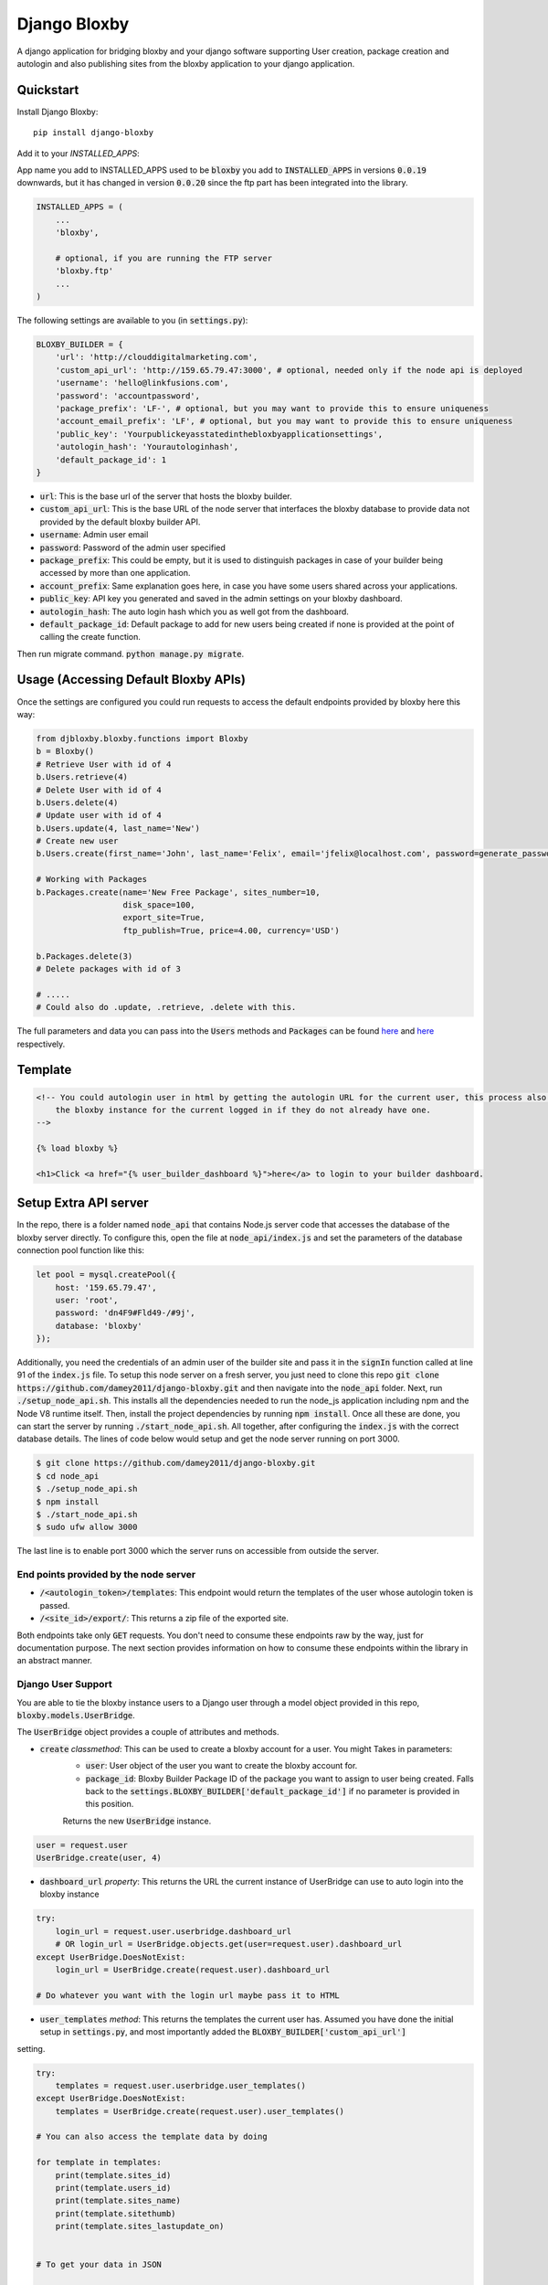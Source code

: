 =============================
Django Bloxby
=============================

.. image:: https://badge.fury.io/py/django-bloxby.svg
    :target: https://badge.fury.io/py/django-bloxby

A django application for bridging bloxby and your django software supporting User creation, package creation and autologin
and also publishing sites from the bloxby application to your django application.


Quickstart
----------

Install Django Bloxby::

    pip install django-bloxby

Add it to your `INSTALLED_APPS`:

App name you add to INSTALLED_APPS used to be :code:`bloxby` you add to :code:`INSTALLED_APPS` in versions :code:`0.0.19` downwards, but
it has changed in version :code:`0.0.20` since the ftp part has been integrated into the library.

.. code-block:: python

    INSTALLED_APPS = (
        ...
        'bloxby',

        # optional, if you are running the FTP server
        'bloxby.ftp'
        ...
    )


The following settings are available to you (in :code:`settings.py`):

.. code-block:: python

    BLOXBY_BUILDER = {
        'url': 'http://clouddigitalmarketing.com',
        'custom_api_url': 'http://159.65.79.47:3000', # optional, needed only if the node api is deployed
        'username': 'hello@linkfusions.com',
        'password': 'accountpassword',
        'package_prefix': 'LF-', # optional, but you may want to provide this to ensure uniqueness
        'account_email_prefix': 'LF', # optional, but you may want to provide this to ensure uniqueness
        'public_key': 'Yourpublickeyasstatedinthebloxbyapplicationsettings',
        'autologin_hash': 'Yourautologinhash',
        'default_package_id': 1
    }



- :code:`url`: This is the base url of the server that hosts the bloxby builder.
- :code:`custom_api_url`: This is the base URL of the node server that interfaces the bloxby database to provide data not provided by the default bloxby builder API.
- :code:`username`: Admin user email
- :code:`password`: Password of the admin user specified
- :code:`package_prefix`: This could be empty, but it is used to distinguish packages in case of your builder being accessed by more than one application.
- :code:`account_prefix`: Same explanation goes here, in case you have some users shared across your applications.
- :code:`public_key`: API key you generated and saved in the admin settings on your bloxby dashboard.
- :code:`autologin_hash`: The auto login hash which you as well got from the dashboard.
- :code:`default_package_id`: Default package to add for new users being created if none is provided at the point of calling the create function.


Then run migrate command. :code:`python manage.py migrate`.


Usage (Accessing Default Bloxby APIs)
-------------------------------------

Once the settings are configured you could run requests to access the default endpoints provided by bloxby here this way:

.. code-block:: python

    from djbloxby.bloxby.functions import Bloxby
    b = Bloxby()
    # Retrieve User with id of 4
    b.Users.retrieve(4)
    # Delete User with id of 4
    b.Users.delete(4)
    # Update user with id of 4
    b.Users.update(4, last_name='New')
    # Create new user
    b.Users.create(first_name='John', last_name='Felix', email='jfelix@localhost.com', password=generate_password(), type='User', package_id=5)

    # Working with Packages
    b.Packages.create(name='New Free Package', sites_number=10,
                      disk_space=100,
                      export_site=True,
                      ftp_publish=True, price=4.00, currency='USD')

    b.Packages.delete(3)
    # Delete packages with id of 3

    # .....
    # Could also do .update, .retrieve, .delete with this.


The full parameters and data you can pass into the :code:`Users` methods and :code:`Packages` can be found `here <https://support.bloxby.com/knowledge-base/restful-api-end-point-api-users/>`_ and
`here <https://support.bloxby.com/knowledge-base/restful-api-end-point-api-packages/>`_ respectively.

Template
--------

.. code-block:: html

    <!-- You could autologin user in html by getting the autologin URL for the current user, this process also creates a new account on the
        the bloxby instance for the current logged in if they do not already have one.
    -->

    {% load bloxby %}

    <h1>Click <a href="{% user_builder_dashboard %}">here</a> to login to your builder dashboard.


Setup Extra API server
----------------------

In the repo, there is a folder named :code:`node_api` that contains Node.js server code that accesses the database of the bloxby server directly.
To configure this, open the file at :code:`node_api/index.js` and set the parameters of the database connection pool function like this:

.. code-block:: javascript

    let pool = mysql.createPool({
        host: '159.65.79.47',
        user: 'root',
        password: 'dn4F9#Fld49-/#9j',
        database: 'bloxby'
    });


Additionally, you need the credentials of an admin user of the builder site and pass it in the :code:`signIn` function called at line 91 of the :code:`index.js`
file.
To setup this node server on a fresh server, you just need to clone this repo :code:`git clone https://github.com/damey2011/django-bloxby.git` and then
navigate into the :code:`node_api` folder.
Next, run :code:`./setup_node_api.sh`. This installs all the dependencies needed to run the node_js application including npm and the Node V8 runtime itself.
Then, install the project dependencies by running :code:`npm install`. Once all these are done, you can start the server by running
:code:`./start_node_api.sh`. All together, after configuring the :code:`index.js` with the correct database details. The lines of code below would setup and get the
node server running on port 3000.

.. code-block:: bash

    $ git clone https://github.com/damey2011/django-bloxby.git
    $ cd node_api
    $ ./setup_node_api.sh
    $ npm install
    $ ./start_node_api.sh
    $ sudo ufw allow 3000

The last line is to enable port 3000 which the server runs on accessible from outside the server.


End points provided by the node server
######################################

- :code:`/<autologin_token>/templates`: This endpoint would return the templates of the user whose autologin token is passed.
- :code:`/<site_id>/export/`: This returns a zip file of the exported site.

Both endpoints take only :code:`GET` requests. You don't need to consume these endpoints raw by the way, just for documentation purpose.
The next section provides information on how to consume these endpoints within the library in an abstract manner.


Django User Support
###################

You are able to tie the bloxby instance users to a Django user through a model object provided in this
repo, :code:`bloxby.models.UserBridge`.

The :code:`UserBridge` object provides a couple of attributes and methods.

- :code:`create` *classmethod*: This can be used to create a bloxby account for a user. You might Takes in parameters:
    - :code:`user`: User object of the user you want to create the bloxby account for.
    - :code:`package_id`: Bloxby Builder Package ID of the package you want to assign to user being created. Falls back to the :code:`settings.BLOXBY_BUILDER['default_package_id']` if no parameter is provided in this position.
    Returns the new :code:`UserBridge` instance.

.. code-block:: python

    user = request.user
    UserBridge.create(user, 4)

- :code:`dashboard_url` *property*: This returns the URL the current instance of UserBridge can use to auto login into the bloxby instance

.. code-block:: python

    try:
        login_url = request.user.userbridge.dashboard_url
        # OR login_url = UserBridge.objects.get(user=request.user).dashboard_url
    except UserBridge.DoesNotExist:
        login_url = UserBridge.create(request.user).dashboard_url

    # Do whatever you want with the login url maybe pass it to HTML


- :code:`user_templates` *method*: This returns the templates the current user has. Assumed you have done the initial setup in :code:`settings.py`, and most importantly added the :code:`BLOXBY_BUILDER['custom_api_url']`
setting.

.. code-block:: python

    try:
        templates = request.user.userbridge.user_templates()
    except UserBridge.DoesNotExist:
        templates = UserBridge.create(request.user).user_templates()

    # You can also access the template data by doing

    for template in templates:
        print(template.sites_id)
        print(template.users_id)
        print(template.sites_name)
        print(template.sitethumb)
        print(template.sites_lastupdate_on)


    # To get your data in JSON

    json_templates = UserTemplateSerializer(templates, many=True).data

If you want it in json, you can do a simple serializer in django rest framework like this:

.. code-block:: python

    class UserTemplateSerializer(serializers.Serializer):
        sites_id = serializers.IntegerField()
        sites_name = serializers.CharField()
        sitethumb = serializers.CharField()
        edit_url = serializers.SerializerMethodField()
        sites_lastupdate_on = serializers.CharField()

        def get_edit_url(self, obj):
            return f"{settings.BLOXBY_BUILDER['url']}/sites/{obj.sites_id}"

        def to_representation(self, instance):
            data = super(UserTemplateSerializer, self).to_representation(instance)
            try:
                last_updated = datetime.fromtimestamp(int(data.get('sites_lastupdate_on', 0)))
                data['sites_lastupdate_on'] = last_updated.strftime('%d %B %Y, %H:%m')
            except TypeError:
                data['sites_lastupdate_on'] = 'Never'
            return data


Note that the :code:`to_representation` method was overridden to format the datetime to our own taste, it is not
necessary to do so. If you are satisfied with the format of the default :code:`sites_lastupdate_on`, you might want to
leave overriding to_representation out of your code.

- :code:`save_site_from_remote` *method*: This method does not return anything, just downloads the site from the node server you setup earlier,
takes parameters:
    - :code:`site_id`: This is the unique ID of the site which you want to download from the user's builder account into your django application, how to render the site will be in the next section.
    - :code:`target`: This could be any string, something that differentiates objects using the sites. e.g. I could pass in 'event' as this parameter for me to know how to retrieve this particular template to render.
    - :code:`obj_id` *optional*: Should you want to attach this site you are downloading to another model instance in your application, you can pass in their unique key (preferably primary key) here. Note that the :code:`target` and :code:`obj_id` need to be unique together.


Use in Django Application
#########################

Assuming that I intend to use a template for an event home page.

In the view that lets us tie the event to a template:

.. code-block:: python

    from bloxby.models import Template

    class AssignSiteToEvent (View):
        def post(self, request, *args, **kwargs):
            # Assuming you hit this endpoint with a post request with data {"site_id": 100, "event_id": 4}
            site_id = self.request.data.get('site_id')
            event_id = self.request.data.get('event_id')
            if event_id:
                self.request.user.userbridge.save_site_from_remote(site_id=site_id, target='event', obj_id=tenant_id)
            else:
                Template.objects.filter(remote_id=site_id, target='home', owner=self.request.user).delete()
            return HttpResponseRedirect('/success')



To render it:

.. code-block:: python

    from bloxby.models import Template

    class EventLandingPageView(View):
        def get(self, request, *args, **kwargs):
            page = request.GET.get('page')
            # The page parameter helps to handle the other page when the template attached has multiple pages,
            # and they are linked. e.g. http://site.com/<event_id>/?page=contact.html
            event_id = kwargs.get('event_id')
            template = Template.objects.filter(target='event', obj_id=event_id)
            # retrieve the template that got saved from the 'save_site_from_remote' method called in the 'AssignSiteToEvent' part.
            if template.exists():
                template = template.first()
                if page:
                    try:
                        page = template.page_set.filter(name__iexact=page.lower()).first()
                        return HttpResponse(page.render())
                    except Page.DoesNotExist:
                        raise Http404('Page does not exist.')
                index_page = template.index_page
                if index_page:
                    return HttpResponse(index_page.render())
            # Handle situation where no template is attached to the event
            return HttpResponse('No template to render')


Setup FTP Server (Alternative, not recommended)
-----------------------------------------------

**In Production Environment**

This part assumes you have python, pip and virtualenv installed globally on your server.

Make :code:`setup_ftp_server.sh` and :code:`start_ftp_server.sh` executable if they are not already
executable. :code:`chmod u+x setup_ftp_server.sh` and :code:`chmod u+x start_ftp_server.sh`.

Run:

.. code-block:: bash

    ./setup_ftp_server.sh


This installs certain dependencies needed.

** To start the servers **

Run

.. code-block:: bash

    ./start_ftp_server.sh


This starts the FTP server on port 21 and the django server on port 8000. The servers work together, the django server started on port 8000
provides the admin dashboard to manage the external applications that want to receive files through FTP.

So rather than running an FTP server on each and every one of those applications, we'd register them here
and also have this library running on them to allow authentication of users, receipt and processing of files.


These processes are managed by `PM2 <https://pm2.keymetrics.io/docs/usage/quick-start/>`_. So this allows you to use some of the
PM2 commands if you are familiar with them.

For example, you just did a git pull and you want to restart, you could just do:

.. code-block:: bash

    pm2 restart all


This restarts the django server and the ftp server.


Why the Django Server inside of the library
###########################################

The Django server provides admin interface to manage external applications.
You just need to add a model object named :code:`Application` that takes in the auth URL and file receiving URL of the 
external application (these are automatically also provided by this library), this where the FTP server performs 
authentication for users that want to publish pages.

e.g. I have an external application at https://dev.linkfusions.com , and in this external application, I have
:code:`django-bloxby` installed already with the URLs set. I can just add an Application model instance through the FTP server 
instance admin, name it 'dev-fusions', provide the auth url as installed in my external application (How to do this in 
the next section), provide the auth and receiving url and that's all.


**How to add the URLs to your external application**

In your :code:`urls.py`, you can add these:

.. code-block:: python

    urlpatterns = [
        ...

        path('bloxby/', include('djbloxby.bloxby.urls')),
        ...
    ]


If I setup this way, my auth URL is going to be :code:`http://<mydomain>/bloxby/ftp/auth/` and my
receiving URL is going to be :code:`http://<mydomain>/bloxby/ftp/receive/`. (These are the URLs you
register in the :code:`Application` model with the FTP server).


How to access the pages published to your external application
--------------------------------------------------------------


A couple of models are made available for this :code:`Template`, :code:`Page`,
:code:`TemplateAsset`. The :code:`Template` is just a sugar-coated name for Website.
It encapsulates the assets and the HTML pages. The :code:`Page` represents the HTML files and they
have two major attributes (functions) which are :code:`render` and :code:`process`.

The :code:`render` function returns HTML string of a page. :code:`process`, swaps all the URLs with
the django application compatible URLs depending on your default file storage, it's only called once
for every page (at initial page request, the very first time the page is being accessed).It parses all the
CSS files also and makes sure their URLs are valid.


Possible Issues
----------------

Make sure to set the correct address to the :code:`Site` in admin.

FTP Client is able to connect and authenticate but unable to list directory. Enable passive ports
on your server (where the FTP server runs). In this, passive ports run in the range 60000-65535.
You can enable this by running:


.. code-block:: bash

    sudo ufw allow from ip_address to any port 60000:65535 proto tcp


Where :code:`ip_address` is whatever (domain or IP address) you configure in the :code:`Site`
in admin.


Credits
-------

Tools used in rendering this package:

*  Cookiecutter_
*  `cookiecutter-djangopackage`_

.. _Cookiecutter: https://github.com/audreyr/cookiecutter
.. _`cookiecutter-djangopackage`: https://github.com/pydanny/cookiecutter-djangopackage

